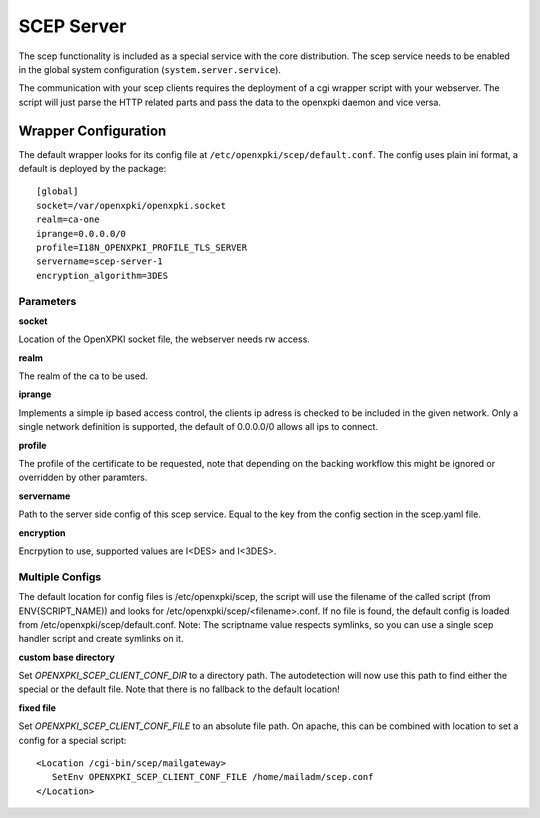 SCEP Server
===========

The scep functionality is included as a special service with the core distribution.
The scep service needs to be enabled in the global system configuration 
(``system.server.service``).

The communication with your scep clients requires the deployment of a cgi wrapper
script with your webserver. The script will just parse the HTTP related parts and
pass the data to the openxpki daemon and vice versa.

Wrapper Configuration
---------------------

The default wrapper looks for its config file at ``/etc/openxpki/scep/default.conf``.
The config uses plain ini format, a default is deployed by the package::

    [global]
    socket=/var/openxpki/openxpki.socket
    realm=ca-one
    iprange=0.0.0.0/0
    profile=I18N_OPENXPKI_PROFILE_TLS_SERVER
    servername=scep-server-1
    encryption_algorithm=3DES      

Parameters
^^^^^^^^^^

**socket**

Location of the OpenXPKI socket file, the webserver needs rw access.

**realm**

The realm of the ca to be used.

**iprange**

Implements a simple ip based access control, the clients ip adress is checked
to be included in the given network. Only a single network definition is
supported, the default of 0.0.0.0/0 allows all ips to connect.

**profile**

The profile of the certificate to be requested, note that depending on the
backing workflow this might be ignored or overridden by other paramters.

**servername**

Path to the server side config of this scep service. Equal to the key from
the config section in the scep.yaml file.

**encryption**

Encrpytion to use, supported values are I<DES> and I<3DES>.

Multiple Configs
^^^^^^^^^^^^^^^^^

The default location for config files is /etc/openxpki/scep, the script
will use the filename of the called script (from ENV{SCRIPT_NAME)) and looks
for /etc/openxpki/scep/<filename>.conf. If no file is found, the default
config is loaded from /etc/openxpki/scep/default.conf.
Note: The scriptname value respects symlinks, so you can use a single scep
handler script and create symlinks on it.

**custom base directory**

Set *OPENXPKI_SCEP_CLIENT_CONF_DIR* to a directory path. The autodetection
will now use this path to find either the special or the default file. Note
that there is no fallback to the default location!

**fixed file**

Set *OPENXPKI_SCEP_CLIENT_CONF_FILE* to an absolute file path. On apache, 
this can be combined with location to set a config for a special script::

   <Location /cgi-bin/scep/mailgateway>
      SetEnv OPENXPKI_SCEP_CLIENT_CONF_FILE /home/mailadm/scep.conf
   </Location>

   
   